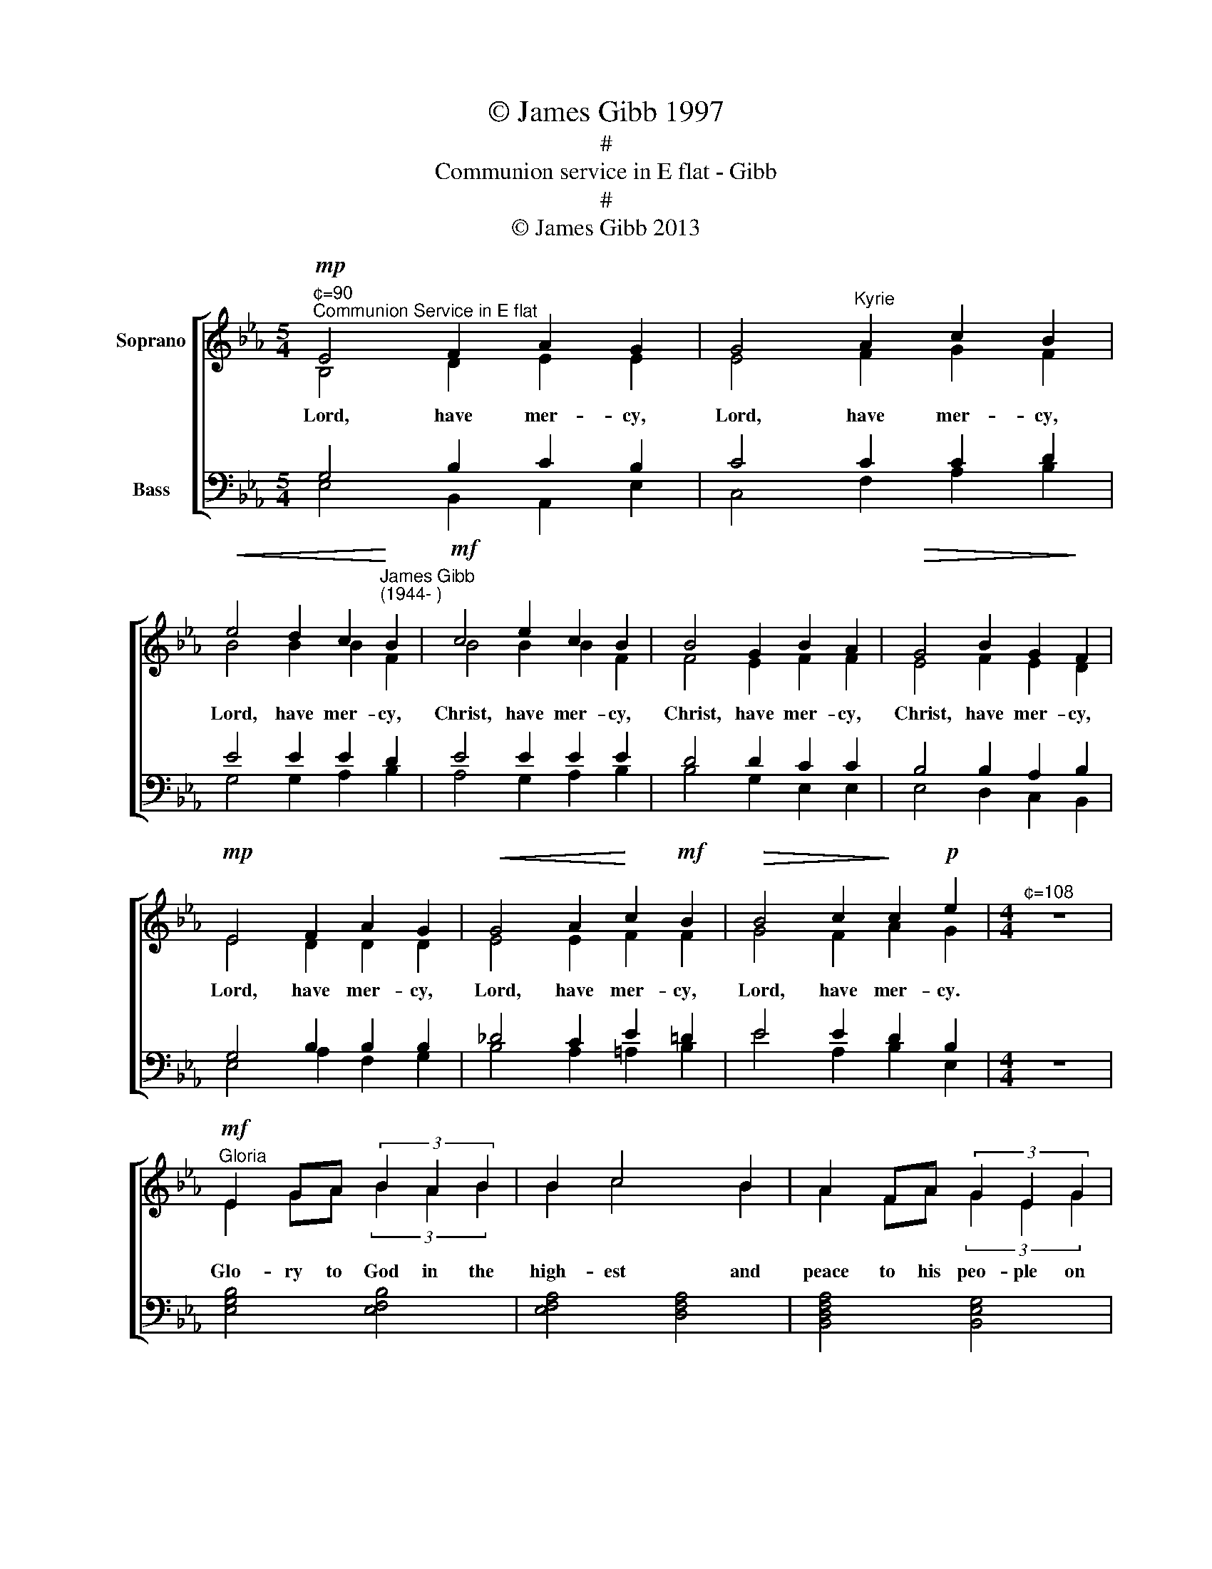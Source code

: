 X:1
T:© James Gibb 1997
T:#
T:Communion service in E flat - Gibb
T:#
T:© James Gibb 2013
%%score [ ( 1 2 ) ( 3 4 ) ]
L:1/8
M:5/4
K:Eb
V:1 treble nm="Soprano" snm=" "
V:2 treble 
V:3 bass nm="Bass"
V:4 bass 
V:1
"^¢=90""^Communion Service in E flat"!mp! E4 F2 A2 G2 | G4"^Kyrie" A2 c2 B2 | %2
w: ||
!<(! e4 d2 c2!<)!"^James Gibb\n(1944- )" B2 |!mf! c4 e2 c2 B2 | B4 G2 B2 A2 |!>(! G4 B2 G2!>)! F2 | %6
w: ||||
!mp! E4 F2 A2 G2 |!<(! G4 A2!<)! c2!mf! B2 |!>(! B4 c2!>)! c2!p! e2 |[M:4/4]"^¢=108" z8 | %10
w: ||||
"^Gloria"!mf! E2 GA (3B2 A2 B2 | B2 c4 B2 | A2 FA (3G2 E2 G2 | F8 | G4 A4 | G3 B A3 B | %16
w: ||||||
 (3(c2 B2) A2 (3(G2 A2) G2 | G2 F4 E2 x | G3 G A2 E2 x | A3 A!f! B2 E2 | c3 _d3 BA | G3 F- F4 | %22
w: ||||||
[K:Ab]"^¢=100"!mp! F4 A2 c2 | d8 | c2 A2 G2 AG | G2 F6 |!<(! (F2 A2)!<)! c4 | F2 A2 d3 c | %28
w: ||||||
!mf! c2 Bc d2 B2 | B2 AB!>(! c4-!>)! | c2!mp! F2 F2 F2 | G4 A4- | A2!mf! FA d3 c | c>c Bc d2 BB | %34
w: ||||||
 (B2 AB)!>(! c4-!>)! | c2!mp! F2 F2 F2 |[K:Eb][M:3/2] (G4 =A4- A2)!mf! B2 | %37
w: |||
[M:4/4]"^Tempo primo" G2 F2 E2 FG | B2 cc- c4 |!f! G2 F2 E2 FG | c8 |!ff! B2 B2 c2 _dc | B3 B- B4 | %43
w: ||||||
[M:3/2] =B2 F2 _B6 BB | _G2 A2 B B3- B2 AF |[M:4/4]"^rit." B6 _dc | B2 AG- GA- A2- | A2 A2 B4 | %48
w: |||||
[M:3/4]"^Gospel Responses"!f!"^¢=100" G2 E2 G2 | B4 G2 | c4 B2- | B6 |!f! B2 c2 B2- | B2 A2 B2- | %54
w: ||||||
 B6 ||[K:Ab][M:3/4]"^¢=120"!mf!"^Sursum Corda" z6 | x4 A2 | G2 E2 F2 | A2 B4 | x6 | x4 B2 | %61
w: |||||||
[M:4/4] =A2 F2 G2 B2 |[M:3/4] c6 |[M:4/4] z8 | z4 z4 | A2 B2 c2 d2 | B2 c2 A2 A2 | B4- B2 x2 || %68
w: |||||||
[K:Eb][M:3/4]"^Sanctus""^¢=120"!p! B6 | c6 | A6 | B6 | B4 c2 | e6 |!mf! B4 AB | c2 G4 | B6- | B6 | %78
w: ||||||||||
 B4 c2 | A4 B2 | e2 d2 B2 | c4 B2- | B2!f! z2 G2 | B4 B2- | B2 c2 B2 | c2 e4- | e4 x2 | %87
w: |||||||||
[M:4/4]!mp!"^Benedictus""^¢=100" c c2 e B2 B2 | c2 GA B2!<(! EF!<)! | G6!f! E2 | %90
w: |||
[M:3/2]!<(! B4 B4 c2 B2!<)! |!ff! c2 e2- e6 x2 ||[K:Bb][M:5/4]"^¢=108" z4 | %93
w: |||
"^Acclamations"!f! B4 F2 F4 | d4 B2 B4 | A2 B2 d4 G2 | B6 x4 || %97
w: ||||
[K:Eb][M:3/4]"^Doxology""^¢=120"!mf! G2 E2 G2 | B B3 B2 | A2 B2 c2 |!<(! e4!<)! c2 |!f! f4 e2 | %102
w: |||||
 d2 e2 c2 | B2 B4 | A4 B2- | B6 |[M:4/4]"^Agnus Dei"!p!"^¢=100" z2 (E2 G2) B2 | B6 B2 | %108
w: ||||Lamb * of|God, you|
!<(! B2 AB c2!<)! A2 |[M:3/2]!>(! A2 GA!>)! B6 E2 | E4 E4 F4 |[M:6/4] G6 z2 z4 |[M:4/4] z8 | z8 | %114
w: take a\- * way the|sins of the world, have|||||
[M:3/2] z4 z4!p! z2 E2 |[M:4/4] (E2 C2 D2) E2 |[M:6/4] F2 G4!<(! (E2 G2)!<)! B2 |[M:4/4] c6 d2 | %118
w: ||* * Lamb * of|God, you|
!mf! e2 B2 c2 A2 |!>(! B6 A!>)!G | F6 G2- | G4 A4 |[M:3/2] (A4 G4- G2) z2 | %123
w: take a- way the|sins of the|world, grant|* us|peace. * *|
"^Dismissal""^¢=108"!f! z2 E>E G2 B2 c4 | A2 B2- B6 z2 |] %125
w: ||
V:2
 B,4 D2 E2 E2 | E4 F2 G2 F2 | B4 B2 B2 F2 | B4 B2 B2 F2 | F4 E2 F2 F2 | E4 F2 E2 D2 | E4 D2 D2 D2 | %7
w: Lord, have mer- cy,|Lord, have mer- cy,|Lord, have mer- cy,|Christ, have mer- cy,|Christ, have mer- cy,|Christ, have mer- cy,|Lord, have mer- cy,|
 E4 E2 F2 F2 | G4 F2 A2 G2 |[M:4/4] z8 | E2 GA (3B2 A2 B2 | B2 c4 B2 | A2 FA (3G2 E2 G2 | F8 | %14
w: Lord, have mer- cy,|Lord, have mer- cy.||Glo- ry to God in the|high- est and|peace to his peo- ple on|earth.|
 E4 E4 | E2 D2 E3 F | (3E4 E2 E4 x4/3 | (3_D2 C2 [CB,]4 B,2/3 E3 | x _D C2 B,2 C3 | x C E2 B,2 x2 | %20
w: Lord God,|heaven- ly king, al-|migh- ty God|and Fath- er. We wor-|ship you, we give|you thanks, we|
 E3 E3 EC | C3 C- C4 |[K:Ab] C4 C2 F2 | =E8 | F2 F2 F2 DD | B,2 (A,2 =A,2 B,2) | C4 =E4 | %27
w: praise you for your|glo- ry. *|Lord Jes- us|Christ,|on- ly Son of the|Fa- ther, * *|Lord God,|
 C2 C2 F3 =E | F2 F2 =E2 E2 | D2 DD C4- | C2 C2 E2 D2 | C4 C4- | C2 CC F3 =E | F>F F2 =E2 EE | %34
w: Lamb of God, you|take a- way the|sin of the world,|* have mer- cy|on us,|* you are seat- ed|at the right hand of the|
 D4 C4- | C2 C2 B,2 A,2 |[K:Eb][M:3/2] (=E4 F4- F2) F2 |[M:4/4] E2 D2 C2 DC | G2 FE- E4 | %39
w: Fa- ther,|* re- ceive our|prayer. * * For|you a- lone are the|Ho- ly one, *|
 G2 F2 E2 FG | F8 | B2 A2 _G2 =GG | G3 F- F4 |[M:3/2] =B2 F2 _B6 _GG | E2 E2 A F3- F2 AF | %45
w: you a- lone are the|Lord,|you a- lone are the|most high, *|Je- sus Christ, with the|Ho- ly Spi- rit, * in the|
[M:4/4] B6 _dc | B2 AG- GA- A2- | A2 C2 E4 |[M:3/4] B,2 B,2 E2 | D4 E2 | (G2 F2) E2- | E6 | %52
w: glo- ry of|God the Fa\- * ther, *|* A- men.|Glo- ry to|Christ our|Sav\- * iour.||
 E2 E2 (D2 | E2) E2 E2- | E6 ||[K:Ab][M:3/4] z6 | z4 A2 | G2 E2 F2 | A2 B4 | z6 | z4 B2 | %61
w: Praise to Christ|* our Lord.|||his|Spi- rit is|with us.||we|
[M:4/4] =A2 F2 G2 B2 |[M:3/4] c6 |[M:4/4] z8 | z4 z4 | E2 D2 C2 G2 | G2 C2 D2 C2 | E4- E2 z2 || %68
w: lift them to the|Lord.|||It is right to|give him thanks and|praise. *|
[K:Eb][M:3/4] G6 | A6 | (G4 F2) | G6 | D2 C4 | B,6 | B4 AB | c2 G4 | B6- | B6 | G4 A2 | %79
w: Ho-|ly,|ho\- *|ly,|ho- ly|Lord.|God of *|power~ and|might.||Heaven~ and|
 (G2 F2) G2 | G2 A2 G2 | (G2 F2) G2- | G2 z2 E2 | (E2 D2) (G2 | F2) E2 F2 | F2 E4- | E4 z2 | %87
w: earth * are|full of your|glo\- * ry.|* Ho-|san\- * na|* in the|high- est.||
[M:4/4] c c2 e B2 B2 | c2 GA B2 EF | G6 C2 |[M:3/2] (E2 D2) F4 G2 A2 | A2 G2- G6 z2 || %92
w: Bles- sed is he who|comes in the name of the|Lord. Ho-|san\- * na in the~|~high\- est. *|
[K:Bb][M:5/4] z4 | F4 D2 C4 | G4 D2 E4 | C2 D2 G4 E2 | D6 z4 ||[K:Eb][M:3/4] G2 E2 G2 | B B3 B2 | %99
w: |Christ has died,|Christ is risen,|Christ will come a-|gain.|Bles- sing and|hon- our and|
 A2 B2 c2 | e4 c2 | c4 B2 | A2 B2 A2 | A2 G4 | C4 (D2 | E6) |[M:4/4] x8 | x8 | x8 | %109
w: glo- ry and|power be|yours for|ev- er and|ev- er,|A- men.|||||
[M:3/2] x10 B,2 | C4 B,4 D4 |[M:6/4] E6 z2 z4 |[M:4/4] z8 | z8 |[M:3/2] z4 z4 z2 C2 | %115
w: |mer- cy on|us.||||
[M:4/4] B,6 C2 |[M:6/4] B,2 B,4 x6 |[M:4/4] x8 | x8 | x8 | x6 E2- | E4 (F2 E2) |[M:3/2] E8- E2 z2 | %123
w: * cy|on us.|||||||
 z2 E>E G2 B2 c4 | E2 E2- E6 z2 |] %125
w: In the name of Christ,|A- men. *|
V:3
 G,4 B,2 C2 B,2 | C4 C2 C2 D2 | E4 E2 E2 D2 | E4 E2 E2 E2 | D4 D2 C2 C2 | B,4 B,2 A,2 B,2 | %6
w: ||||||
 G,4 B,2 B,2 B,2 | _D4 C2 E2 =D2 | E4 E2 D2 B,2 |[M:4/4] z8 | x8 | x8 | x8 | x8 | B,4 C4 | %15
w: |||||||||
 C2 B,2 C3 A, | (3(A,2 _D2) C2 (3(B,2 C2) B,2 | A,2 A,4 G,2 x | G,3 E, F,2 G,2 x | E,3 E, G,2 G,2 | %20
w: |||||
 A,3 G,3 G,A, | B,3 A,- A,4 |[K:Ab] F,4 F,2 A,2 | B,8 | A,2 C2 B,2 A,=E, | =E,2 F,6 | F,4 G,4 | %27
w: |||||||
 F,2 F,2 A,3 G, | A,2 DC B,2 B,2 | B,2 CB, A,4- | A,2 A,2 C2 F,2 | =E,4 F,4- | F,2 F,F, A,3 G, | %33
w: ||||||
 A,>A, DC B,2 B,B, | (C2 B,2) A,4- | A,2 A,2 A,2 F,2 |[K:Eb][M:3/2] C8- C2 D2 | %37
w: ||||
[M:4/4] B,2 A,2 G,2 B,A, | B,2 A,C- C4 | G,2 F,2 E,2 F,G, | D8 | B,2 B,2 C2 _DC | B,3 D- D4 | %43
w: ||||||
[M:3/2] =B,2 F,2 _B,6 B,B, | B,2 =B,2 C D3- D2 A,F, |[M:4/4] B,6 _DC | B,2 A,G,- G,A,- A,2- | %47
w: ||||
 A,2 F,2 G,4 |[M:3/4] G,2 G,2 G,2 | (B,2 A,2) C2 | (C2 A,2) B,2- | B,6 | G,2 G,2 (G,2 | %53
w: ||||||
 B,2) C2 (A,2 | G,6) ||[K:Ab][M:3/4] x6 | x4 A,2 | G,2 E,2 F,2 | A,2 B,4 | x6 | x4 B,2 | %61
w: ||||||||
[M:4/4] =A,2 F,2 G,2 B,2 |[M:3/4] C6 |[M:4/4] x8 | x4 x4 | A,2 G,2 A,2 B,2 | D2 C2 F,2 F,2 | %67
w: ||||||
 G,4- G,2 x2 ||[K:Eb][M:3/4] B,6 | D6 | B,6 | B,6 | B,2 A,4 | G,6 | B,4 A,B, | C2 G,4 | B,6- | %77
w: ||||||||||
 B,6 | B,4 D2 | B,4 B,2 | B,2 D2 _D2 | D4 E2- | E2 z2 G,2 | (G,2 B,2) (E2 | D2) C2 D2 | D2 B,4- | %86
w: |||||||||
 B,4 z2 |[M:4/4] C C2 E B,2 B,2 | C2 G,A, B,2 E,F, | G,6 G,2 |[M:3/2] (G,2 B,2) (B,2 D2) (E2 D2) | %91
w: |||||
 D2 B,2- B,6 x2 ||[K:Bb][M:5/4] z4 | D4 B,2 (B,2 A,2) | B,4 G,2 G,4 | F,2 F,2 D4 C2 | B,6 x4 || %97
w: ||||||
[K:Eb][M:3/4] G,2 E,2 G,2 | B, B,3 B,2 | A,2 B,2 C2 | E4 C2 | D4 E2 | F2 E2 F2 | E2 E4 | %104
w: |||||||
 (D2 C2) E2- | E6 |[M:4/4] z8 | z8 | z8 |[M:3/2] z4 z4 z2 G,2 | A,4- A,2 G,2 B,4 | %111
w: |||||||
[M:6/4] B,6 (E,2 G,2) B,2 |[M:4/4] B,6 B,2 |!<(! B,2 A,B, C2!<)! A,2 | %114
w: . Lamb * of|God, you|take a\- * way the|
[M:3/2]!>(! A,2 G,!>)!A, B,6!p! A,2 |[M:4/4] (A,2 G,2 F,2) G,2 |[M:6/4] A,2 G,4 z4 z2 |[M:4/4] z8 | %118
w: sins of the world, have|mer\- * * *|||
 z8 | z8 | z4 z2 C2- | C4 C4 |[M:3/2] B,8- B,2 z2 | x2!f! E,>E, G,2 B,2 C4 | C2 B,2- B,6 z2 |] %125
w: |||||||
V:4
 E,4 B,,2 A,,2 E,2 | C,4 F,2 A,2 B,2 | G,4 G,2 A,2 B,2 | A,4 G,2 A,2 B,2 | B,4 G,2 E,2 E,2 | %5
w: |||||
 E,4 D,2 C,2 B,,2 | E,4 A,2 F,2 G,2 | B,4 A,2 =A,2 B,2 | E4 A,2 B,2 E,2 |[M:4/4] z8 | %10
w: |||||
 [E,G,B,]4 [E,F,B,]4 | [E,F,A,]4 [D,F,A,]4 | [B,,D,F,A,]4 [B,,E,G,]4 | [B,,D,F,]8 | E,4 A,,4 | %15
w: |||||
 C,2 C,2 C,3 D, | (3E,4 E,2 E,4 x4/3 | (3E,2 F,2 [F,_D,]4 _D,2/3 C,3 | x C, C,2 _D,2 C,3 | %19
w: ||||
 x A,, E,2 _D,2 x2 | C,3 B,,3 _D,C, | =E,3 F,- F,4 |[K:Ab] A,,4 F,,2 F,2 | G,8 | %24
w: |||||
 F,2 E,2 D,2 B,,B,, | C,2 D,6 | (A,,2 F,,2) C,4 | D,2 C,2 B,,3 C, | F,2 A,2 A,2 G,2 | %29
w: |||||
 F,2 F,F, F,4- | F,2 D,2 C,2 B,,2 | C,4 F,,4- | F,,2 D,C, B,,3 C, | F,>F, A,2 A,2 G,G, | G,4 F,4- | %35
w: ||||||
 F,2 D,2 D,2 D,2 |[K:Eb][M:3/2] (C,4 F,4- F,2) D,2 |[M:4/4] E,2 B,,2 C,2 B,,C, | E,2 F,G,- G,4 | %39
w: ||||
 G,2 F,2 E,2 F,G, | A,8 | B,2 A,2 _G,2 =E,E, | E,3 B,,- B,,4 |[M:3/2] =B,,2 F,,2 _B,,6 E,E, | %44
w: |||||
 _G,2 =B,,2 _B,, B,,3- B,,2 A,,F,, |[M:4/4] B,,6 _D,C, | B,,2 A,,G,,- G,,A,,- A,,2- | %47
w: |||
 A,,2 B,,2 [E,,E,]4 |[M:3/4] E,2 D,2 C,2 | B,,4 C,2 | A,,4 E,2- | E,6 | E,2 C,2 G,,2- | %53
w: ||||||
 G,,2 A,,2 E,2- | E,6 ||[K:Ab][M:3/4] A,2 A,2 G,2 | A,4 A,2 | G,2 E,2 F,2 | A,2 B,4 | %59
w: ||The Lord is|here *|||
 B,2 B,2 =A,2 | B,4 B,2 |[M:4/4] =A,2 F,2 G,2 B,2 |[M:3/4] C6 |[M:4/4] (3C2 C2 C2 (3C2 C2 C2 | %64
w: Lift up your|hearts: *|||Let us give thanks to the|
 C2 B,2 C4 | C,2 E,2 F,2 E,2 | E,2 F,2 D,2 B,,2 | [E,,E,]4- [E,,E,]2 z2 ||[K:Eb][M:3/4] E,6 | E,6 | %70
w: Lord our God:||||||
 D,6 | E,6 | F,4 B,,2 | E,6 | B,4 A,B, | C2 G,4 | B,6- | B,6 | E,4 E,2 | D,4 E,2 | G,2 F,2 E,2 | %81
w: |||||||||||
 A,,4 G,,2- | G,,2 z2 C,2 | (G,2 F,2) (E,2 | F,2) A,2 A,2 | A,2 E,4- | E,4 x2 | %87
w: ||||||
[M:4/4] C C2 E B,2 B,2 | C2 G,A, B,2 E,F, | G,6 C,2 |[M:3/2] (G,2 F,2) (G,2 A,2) (A,2 B,2) | %91
w: ||||
 E,2 E,2- E,6 z2 ||[K:Bb][M:5/4] z4 | B,4 D,2 F,4 | G,4 G,,2 E,4 | C,2 B,,2 E,4 F,2 | B,,6 z4 || %97
w: ||||||
[K:Eb][M:3/4] G,2 E,2 G,2 | B, B,3 B,2 | A,2 B,2 C2 | E4 C2 | A,4 G,2 | F,2 G,2 D,2 | E,4 G,2 | %104
w: |||||||
 A,4 E,2- | E,6 |[M:4/4] x8 | x8 | x8 |[M:3/2] x10 E,2 | E,4 E,4 A,4 |[M:6/4] E,6 x6 |[M:4/4] z8 | %113
w: |||||||||
 z8 |[M:3/2] z4 z4 z2 A,2 |[M:4/4] (E,4 D,2) C,2 |[M:6/4] B,,2 E,4 z4 z2 |[M:4/4] z8 | z8 | z8 | %120
w: |||||||
 z4 z2 C,2- | C,4 A,,4 |[M:3/2] [E,,E,]8- [E,,E,]2 z2 | [E,,E,]2 E,>E, G,2 B,2 C4 | %124
w: ||||
 A,2 [E,G,]2- [E,G,]6 z2 |] %125
w: |

